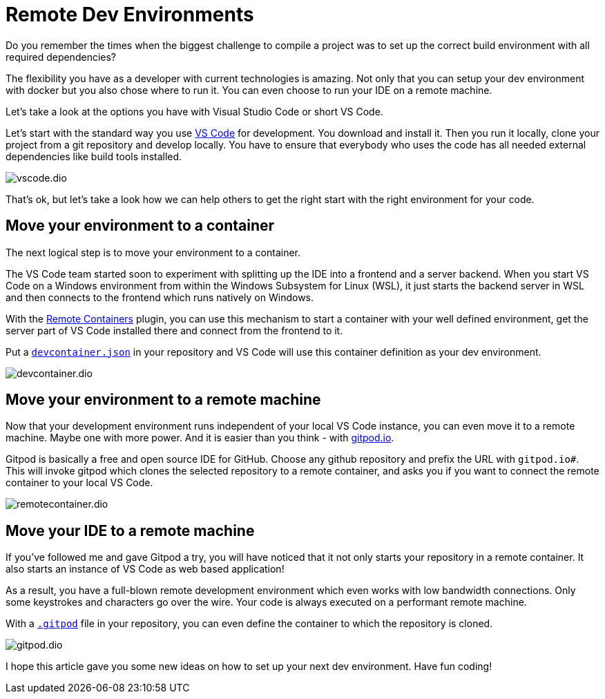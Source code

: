 = Remote Dev Environments
:jbake-title: Remote Dev Environments
:jbake-author: rdmueller
:jbake-type: post
:jbake-toc: true
:jbake-status: published
:jbake-tags: container, development
:jbake-lang: en
:doctype: article
:toc: macro

Do you remember the times when the biggest challenge to compile a project was to set up the correct build environment with all required dependencies?

The flexibility you have as a developer with current technologies is amazing.
Not only that you can setup your dev environment with docker but you also chose where to run it.
You can even choose to run your IDE on a remote machine.

Let's take a look at the options you have with Visual Studio Code or short VS Code.

Let's start with the standard way you use https://code.visualstudio.com/[VS Code] for development.
You download and install it.
Then you run it locally, clone your project from a git repository and develop locally.
You have to ensure that everybody who uses the code has all needed external dependencies like build tools installed.

image::blog/2021/vscode.dio.png[]

That's ok, but let's take a look how we can help others to get the right start with the right environment for your code.

== Move your environment to a container

The next logical step is to move your environment to a container.

The VS Code team started soon to experiment with splitting up the IDE into a frontend and a server backend.
When you start VS Code on a Windows environment from within the Windows Subsystem for Linux (WSL), it just starts the backend server  in WSL and then connects to the frontend which runs natively on Windows.

With the https://marketplace.visualstudio.com/items?itemName=ms-vscode-remote.remote-containers[Remote Containers] plugin, you can use this mechanism to start a container with your well defined environment, get the server part of VS Code installed there and connect from the frontend to it.

Put a https://code.visualstudio.com/docs/remote/create-dev-container#:~:text=In%20this%20document%2C%20we%27ll%20go%20through%20the%20steps,multiple%20containers%20through%20Docker%20Compose.%20More%20items...%20[`devcontainer.json`] in your repository and VS Code will use this container definition as your dev environment.

image::blog/2021/devcontainer.dio.png[]

== Move your environment to a remote machine

Now that your development environment runs independent of your local VS Code instance, you can even move it to a remote machine.
Maybe one with more power.
And it is easier than you think - with https://gitpod.io[gitpod.io].

Gitpod is basically a free and open source IDE for GitHub.
Choose any github repository and prefix the URL with `gitpod.io#`.
This will invoke gitpod which clones the selected repository to a remote container, and asks you if you want to connect the remote container to your local VS Code.

image::blog/2021/remotecontainer.dio.png[]

== Move your IDE to a remote machine

If you've followed me and gave Gitpod a try, you will have noticed that it not only starts your repository in a remote container.
It also starts an instance of VS Code as web based application!

As a result, you have a full-blown remote development environment which even works with low bandwidth connections.
Only some keystrokes and characters go over the wire.
Your code is always executed on a performant remote machine.

With a https://github.com/docToolchain/aoc-2021/blob/main/.gitpod[`.gitpod`] file in your repository, you can even define the container to which the repository is cloned.

image::blog/2011/gitpod.dio.png[]

I hope this article gave you some new ideas on how to set up your next dev environment.
Have fun coding!